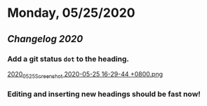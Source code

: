 * Monday, 05/25/2020
** [[Changelog 2020]]
*** Add a git status ~dot~ to the heading.
    [[https://cdn.logseq.com/%2F59c4036f-98b3-42b6-b6a6-2800a06f44a12020_05_25_Screenshot%202020-05-25%2016-29-44%20%2B0800.png?Expires=4743995397&Signature=exWvdf-0DamW6KaW8TzXh3QfkNzQhHgb4TML0rtSpkF~lGQNzziPt55G33Gbr12rxcIxD2z06hFFLMtfdepuFrLqyDmfR-znKlwpgWwOZTlpEJnJ-N52FqrJOnJ9qrzHYIGKG0Q4XcJYMTfIT1NYzHzGXdHsFDx3G-4elHsDPxVvw6wereuD3EuxSt6uVDaJNjLUhreSq~3fBln3~IUl1BgZObT8SaglqS-IZxUY1weYRN11JYKLWze2pOLTbRnwjogUm4jSc1rRU0xYDZBVhfVaBdNJwKXi5tMnXOEbhVgGJZj34HrSRHOHkZ40bOoj4dGjYoYm7NJlq8-mZu4zTg__&Key-Pair-Id=APKAJE5CCD6X7MP6PTEA][2020_05_25_Screenshot 2020-05-25 16-29-44 +0800.png]]
*** Editing and inserting new headings should be fast now!
